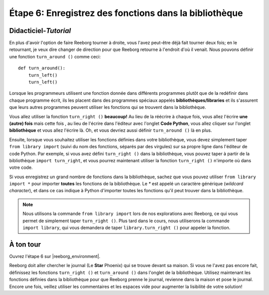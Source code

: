 Étape 6: Enregistrez des fonctions dans la bibliothèque
=========================================================

.. reveal:: curriculum_addressed_step_six
    :showtitle: Résultats du programme d'études traités dans cette section. 
    :hidetitle: Cacher les résultat du programme

    - **CS20-CP1** Apply various problem-solving strategies to solve programming problems throughout Computer Science 20.
    - **CS20-CP2** Use common coding techniques to enhance code elegance and troubleshoot errors throughout Computer Science 20.
    - **CS20-FP3** Construct and utilize functions to create reusable pieces of code.


.. index:: import

Didacticiel-*Tutorial*
-----------------------

En plus d'avoir l'option de faire Reeborg tourner à droite, vous l'avez peut-être déjà fait tourner deux fois; en le retournant, je veux dire changer de direction pour que Reeborg retourne à l'endroit d'où il venait. Nous pouvons définir une fonction ``turn_around ()`` comme ceci::

    def turn_around():
        turn_left()
        turn_left()

Lorsque les programmeurs utilisent une fonction donnée dans différents programmes plutôt que de la redéfinir dans chaque programme écrit, ils les placent dans des programmes spéciaux appelés **bibliothèques/libraries** et ils s'assurent que leurs autres programmes peuvent utiliser les fonctions qui se trouvent dans la bibliothèque.

Vous allez utiliser la fonction ``turn_right ()`` **beaucoup!** Au lieu de la réécrire à chaque fois, vous allez l'écrire **une (autre) fois** mais cette fois , au lieu de l'écrire dans l'éditeur avec l'onglet **Code Python**, vous allez cliquer sur l'onglet **bibliothèque** et vous allez l'écrire là. Oh, et vous devriez aussi définir ``turn_around ()`` là en plus.

.. image:: images/library.png


Ensuite, lorsque vous souhaitez utiliser les fonctions définies dans votre bibliothèque, vous devez simplement taper ``from library import`` (suivi du nom des fonctions, séparés par des virgules) sur sa propre ligne dans l'éditeur de code Python. Par exemple, si vous avez défini ``turn_right ()`` dans la bibliothèque, vous pouvez taper à partir de la bibliothèque ``import turn_right``, et vous pourrez maintenant utiliser la fonction ``turn_right ()`` n'importe où dans votre code.

Si vous enregistrez un grand nombre de fonctions dans la bibliothèque, sachez que vous pouvez utiliser ``from library import *`` pour importer **toutes** les fonctions de la bibliothèque. Le `*` est appelé un caractère générique (*wildcard character*), et dans ce cas indique à Python d'importer toutes les fonctions qu'il peut trouver dans la bibliothèque.

.. note:: 

    Nous utilisons la commande ``from library import`` lors de nos explorations avec Reeborg, ce qui vous permet de simplement taper ``turn_right ()``. Plus tard dans le cours, nous utiliserons la commande ``import library``, qui vous demandera de taper ``library.turn_right ()`` pour appeler la fonction.



À ton tour
-----------

Ouvrez l'étape 6 sur |reeborg_environment|.

.. image:: images/step6.png

Reeborg doit aller chercher le journal (Le **Star** Phoenix) qui se trouve devant sa maison. Si vous ne l'avez pas encore fait, définissez les fonctions ``turn_right ()`` et ``turn_around ()`` dans l'onglet de la bibliothèque. Utilisez maintenant les fonctions définies dans la bibliothèque pour que Reeborg prenne le journal, revienne dans la maison et pose le journal. Encore une fois, veillez utiliser les commentaires et les espaces vide pour augmenter la lisibilité de votre solution!


.. |reeborg_environment| raw:: html

   <a href="https://reeborg.cs20.ca/?lang=en&mode=python&menu=worlds/menus/sk_menu.json&name=Step%206" target="_blank">l'environnement Reeborg</a>
